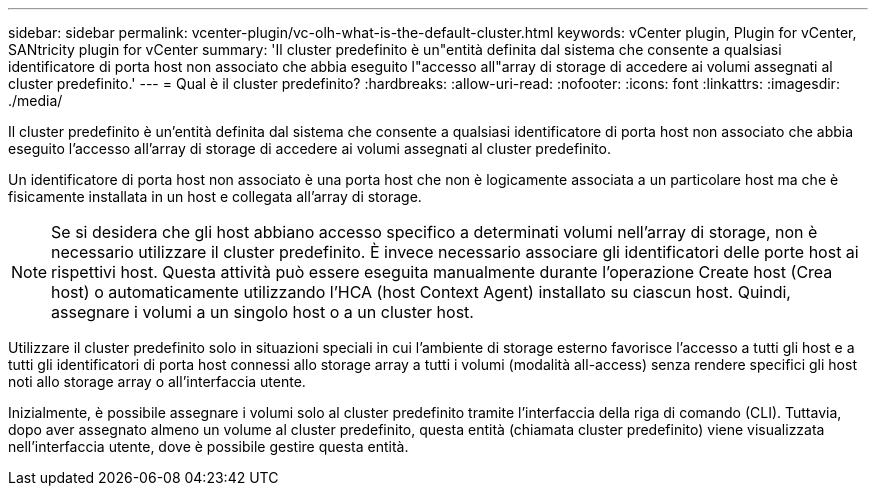 ---
sidebar: sidebar 
permalink: vcenter-plugin/vc-olh-what-is-the-default-cluster.html 
keywords: vCenter plugin, Plugin for vCenter, SANtricity plugin for vCenter 
summary: 'Il cluster predefinito è un"entità definita dal sistema che consente a qualsiasi identificatore di porta host non associato che abbia eseguito l"accesso all"array di storage di accedere ai volumi assegnati al cluster predefinito.' 
---
= Qual è il cluster predefinito?
:hardbreaks:
:allow-uri-read: 
:nofooter: 
:icons: font
:linkattrs: 
:imagesdir: ./media/


[role="lead"]
Il cluster predefinito è un'entità definita dal sistema che consente a qualsiasi identificatore di porta host non associato che abbia eseguito l'accesso all'array di storage di accedere ai volumi assegnati al cluster predefinito.

Un identificatore di porta host non associato è una porta host che non è logicamente associata a un particolare host ma che è fisicamente installata in un host e collegata all'array di storage.


NOTE: Se si desidera che gli host abbiano accesso specifico a determinati volumi nell'array di storage, non è necessario utilizzare il cluster predefinito. È invece necessario associare gli identificatori delle porte host ai rispettivi host. Questa attività può essere eseguita manualmente durante l'operazione Create host (Crea host) o automaticamente utilizzando l'HCA (host Context Agent) installato su ciascun host. Quindi, assegnare i volumi a un singolo host o a un cluster host.

Utilizzare il cluster predefinito solo in situazioni speciali in cui l'ambiente di storage esterno favorisce l'accesso a tutti gli host e a tutti gli identificatori di porta host connessi allo storage array a tutti i volumi (modalità all-access) senza rendere specifici gli host noti allo storage array o all'interfaccia utente.

Inizialmente, è possibile assegnare i volumi solo al cluster predefinito tramite l'interfaccia della riga di comando (CLI). Tuttavia, dopo aver assegnato almeno un volume al cluster predefinito, questa entità (chiamata cluster predefinito) viene visualizzata nell'interfaccia utente, dove è possibile gestire questa entità.
